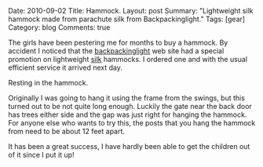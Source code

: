 #+STARTUP: showall indent
#+STARTUP: hidestars
#+OPTIONS: H:3 num:nil tags:nil toc:nil timestamps:nil

#+BEGIN_HTML

Date: 2010-09-02
Title: Hammock.
Layout: post
Summary: "Lightweight silk hammock made from parachute silk from
Backpackinglight."
Tags: [gear]
Category: blog
Comments: true

#+END_HTML

The girls have been pestering me for months to buy a hammock. By
accident I noticed that the [[http://www.backpackinglight.co.uk][backpackinglight]] web site had a
special promotion on lightweight [[http://www.backpackinglight.co.uk/product29.asp?PageID%3D41][silk]] hammocks. I ordered one and with
the usual efficient service it arrived next day.

#+BEGIN_HTML
<div class="photofloatr">
  <p><a class="fancybox-thumb"  href="/images/girls_in_hammock.jpg"  title="Resting in the hammock."> <img src="/images/girls_in_hammock.jpg" width="200"
     alt="Resting in the hammock."></a></p>
  <p>Resting in the hammock.</p>

</div>
#+END_HTML

Originally I was going to hang it using the frame from the swings, but
this turned out to be not quite long enough. Luckily the gate near the
back door has trees either side and the gap was just right for hanging
the hammock. For anyone else who wants to try this, the posts that you
hang the hammock from need to be about 12 feet apart.

It has been a great success, I have hardly been able to get the
children out of it since I put it up!
